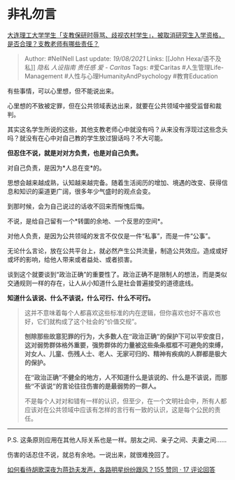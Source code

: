 * 非礼勿言
  :PROPERTIES:
  :CUSTOM_ID: 非礼勿言
  :END:

[[https://www.zhihu.com/question/449089292/answer/1778319226][大连理工大学学生「支教保研时辱骂、歧视农村学生」，被取消研究生入学资格，是否合理？支教老师有哪些责任？]]

#+BEGIN_QUOTE
  Author: #NellNell Last update: /19/08/2021/ Links: [[John
  Hexa/语不及私]] [[隐私]] [[人设指南]] [[责任感]] [[爱 - Caritas]]
  Tags: #爱Caritas #人生管理Life-Management
  #人性与心理HumanityAndPsychology #教育Education
#+END_QUOTE

有些事情，可以心里想，但不能说出来。

心里想的不致被定罪，但在公共领域表达出来，就要在公共领域中接受监督和裁判。

其实这名学生所说的这些，其他支教老师心中就没有吗？从来没有浮现过这些念头吗？就没有在心中对自己教的学生放过狠话吗？不大可能。

*但忍住不说，就是对对方负责，也是对自己负责。*

对自己负责，是因为*人总在变*的。

思想会越来越成熟，认知越来越完备。随着生活阅历的增加、境遇的改变、获得信息和知识的渠道更广阔，很多年少气盛时的观点会变。

到那时候，会为自己说过的话收不回来而惭愧后悔。

不说，是给自己留有一个*转圜的余地、一个反思的空间*。

对他人负责，是因为公共领域的发言不仅仅是一件“私事”，而是一件“公事”。

无论什么言论，放在公共平台上，就必然产生公共流量，制造公共效应。造成或好或坏的影响，给他人带来或者益处、或者损害。

谈到这个就要谈到“政治正确”的重要性了。政治正确不是限制人的想法，而是类似交通规则一样的存在，让人从小知道什么是社会普遍接受的道德底线。

*知道什么该说、什么不该说，什么可行、什么不可行。*

#+BEGIN_QUOTE
  这并不意味着每个人都喜欢这些标准的内在逻辑，但你喜欢也好不喜欢也好，它们就构成了这个社会的“价值交规”。

  *刨除那些故意犯罪的行为，大多数人在“政治正确”的保护下可以平安度日，这对弱势群体格外重要，强势群体的力量被这些条条框框不可避免的束缚，对女人、儿童、伤残人士、老人、无家可归的、精神有疾病的人群都是极大的保护。*

  *在“政治正确”不健全的地方，人不知道什么是该说的、什么是不该说，而那些“不该说”的言论往往伤害的是最弱势的一群人。*

  不是每个人对对和错有一样的认识，但至少，在一个文明社会中，所有人都应该对在公共领域中应该有怎样的言行有一致的认识，这是每个公民的责任。
#+END_QUOTE

--------------

P.S.
这条原则应用在其他人际关系也是一样。朋友之间、亲子之间、夫妻之间......

伤害的话忍住不说，就总有余地。一说出来，就很难挽回了。

[[https://www.zhihu.com/question/304010406/answer/542168098][如何看待胡歌深夜为蒋劲夫发声，各路明星纷纷跟风？155
赞同 · 17 评论回答]]
